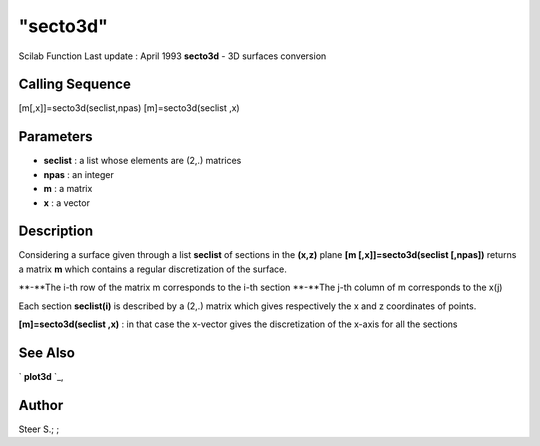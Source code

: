 ====
"secto3d"
====

Scilab Function Last update : April 1993
**secto3d** - 3D surfaces conversion



Calling Sequence
~~~~~~~~~~~~~~~~

[m[,x]]=secto3d(seclist,npas)
[m]=secto3d(seclist ,x)




Parameters
~~~~~~~~~~


+ **seclist** : a list whose elements are (2,.) matrices
+ **npas** : an integer
+ **m** : a matrix
+ **x** : a vector




Description
~~~~~~~~~~~

Considering a surface given through a list **seclist** of sections in
the **(x,z)** plane **[m [,x]]=secto3d(seclist [,npas])** returns a
matrix **m** which contains a regular discretization of the surface.

**-**The i-th row of the matrix m corresponds to the i-th section
**-**The j-th column of m corresponds to the x(j)


Each section **seclist(i)** is described by a (2,.) matrix which gives
respectively the x and z coordinates of points.

**[m]=secto3d(seclist ,x)** : in that case the x-vector gives the
discretization of the x-axis for all the sections



See Also
~~~~~~~~

` **plot3d** `_,



Author
~~~~~~

Steer S.; ;

.. _
      : ://./graphics/plot3d.htm



